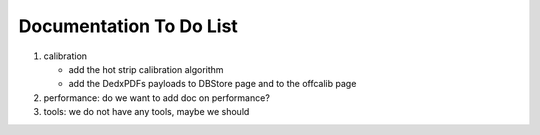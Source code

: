 .. _svdtodo:

Documentation To Do List
------------------------

#. calibration

   * add the hot strip calibration algorithm
   * add the DedxPDFs payloads to DBStore page and to the offcalib page

#. performance: do we want to add doc on performance?

#. tools: we do not have any tools, maybe we should
